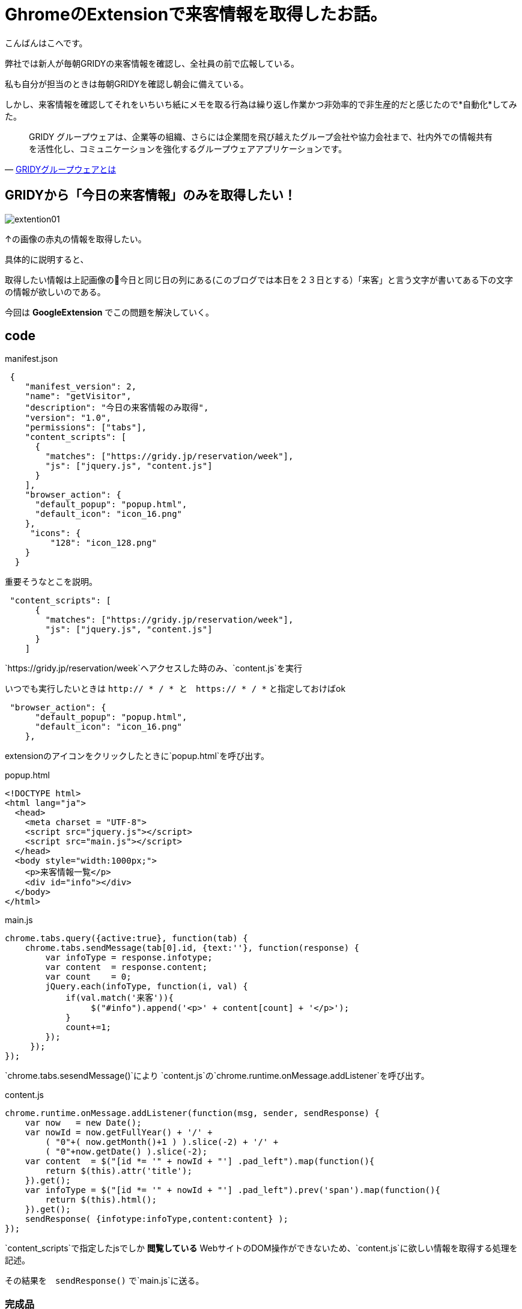 # GhromeのExtensionで来客情報を取得したお話。
:hp-alt-title: GhromeのExtension
:hp-tags: GoogleExtension,kohe,js,html


こんばんはこへです。


弊社では新人が毎朝GRIDYの来客情報を確認し、全社員の前で広報している。

私も自分が担当のときは毎朝GRIDYを確認し朝会に備えている。

しかし、来客情報を確認してそれをいちいち紙にメモを取る行為は繰り返し作業かつ非効率的で非生産的だと感じたので*自動化*してみた。

[quote, 'https://knowledgesuite.jp/free/about/[GRIDYグループウェアとは]']
____
GRIDY グループウェアは、企業等の組織、さらには企業間を飛び越えたグループ会社や協力会社まで、社内外での情報共有を活性化し、コミュニケーションを強化するグループウェアアプリケーションです。
____

## GRIDYから「今日の来客情報」のみを取得したい！


image::kohe/extention01.png[]

↑の画像の赤丸の情報を取得したい。

具体的に説明すると、

取得したい情報は上記画像の今日と同じ日の列にある(このブログでは本日を２３日とする）「来客」と言う文字が書いてある下の文字の情報が欲しいのである。

今回は *GoogleExtension* でこの問題を解決していく。



## code

manifest.json
```

 {
    "manifest_version": 2, 
    "name": "getVisitor",
    "description": "今日の来客情報のみ取得",
    "version": "1.0",
    "permissions": ["tabs"],
    "content_scripts": [
      {
        "matches": ["https://gridy.jp/reservation/week"],
        "js": ["jquery.js", "content.js"]
      }
    ],
    "browser_action": {
      "default_popup": "popup.html",
      "default_icon": "icon_16.png"
    },
     "icons": {
         "128": "icon_128.png"
    }
  }

```

重要そうなとこを説明。

```    
 "content_scripts": [
      {
        "matches": ["https://gridy.jp/reservation/week"],
        "js": ["jquery.js", "content.js"]
      }
    ] 

```

`https://gridy.jp/reservation/week`へアクセスした時のみ、`content.js`を実行

いつでも実行したいときは   `http:// * / *   と　https:// * / *` と指定しておけばok



```
 "browser_action": {
      "default_popup": "popup.html",
      "default_icon": "icon_16.png"
    },
 
```
extensionのアイコンをクリックしたときに`popup.html`を呼び出す。



popup.html

```

<!DOCTYPE html>
<html lang="ja">
  <head>
    <meta charset = "UTF-8">
    <script src="jquery.js"></script>
    <script src="main.js"></script>
  </head>
  <body style="width:1000px;">
    <p>来客情報一覧</p>
    <div id="info"></div>
  </body>
</html>


```


main.js

```
chrome.tabs.query({active:true}, function(tab) {
    chrome.tabs.sendMessage(tab[0].id, {text:''}, function(response) {
        var infoType = response.infotype;
        var content  = response.content;
        var count    = 0;
        jQuery.each(infoType, function(i, val) {
            if(val.match('来客')){
                 $("#info").append('<p>' + content[count] + '</p>');
            }
            count+=1;
        });
     });
});


```

`chrome.tabs.sesendMessage()`により
`content.js`の`chrome.runtime.onMessage.addListener`を呼び出す。


content.js
 
 
```
chrome.runtime.onMessage.addListener(function(msg, sender, sendResponse) {
    var now   = new Date();
    var nowId = now.getFullYear() + '/' +
	( "0"+( now.getMonth()+1 ) ).slice(-2) + '/' +
	( "0"+now.getDate() ).slice(-2);
    var content  = $("[id *= '" + nowId + "'] .pad_left").map(function(){
        return $(this).attr('title');
    }).get();
    var infoType = $("[id *= '" + nowId + "'] .pad_left").prev('span').map(function(){
        return $(this).html();
    }).get();
    sendResponse( {infotype:infoType,content:content} );
});


```

`content_scripts`で指定したjsでしか *閲覧している* WebサイトのDOM操作ができないため、`content.js`に欲しい情報を取得する処理を記述。

その結果を　`sendResponse()` で`main.js`に送る。


### 完成品

image::kohe/extension01.gif[]

これでみんな幸せになれると思います:)
 
おわり

